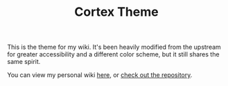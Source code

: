 #+TITLE: Cortex Theme

This is the theme for my wiki.
It's been heavily modified from the upstream for greater accessibility and a different color scheme,
but it still shares the same spirit.

You can view my personal wiki [[https://wiki.chvatal.com][here]], or [[https://github.com/jakechv/wiki][check out the repository]].
